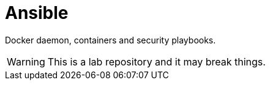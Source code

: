 = Ansible
:icons: font

Docker daemon, containers and security playbooks.

WARNING: This is a lab repository and it may break things.

